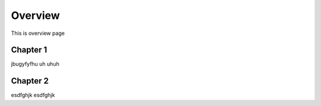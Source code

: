 Overview
========

This is overview page

Chapter 1
---------

jbugyfyfhu uh uhuh

Chapter 2
---------

esdfghjk
esdfghjk
